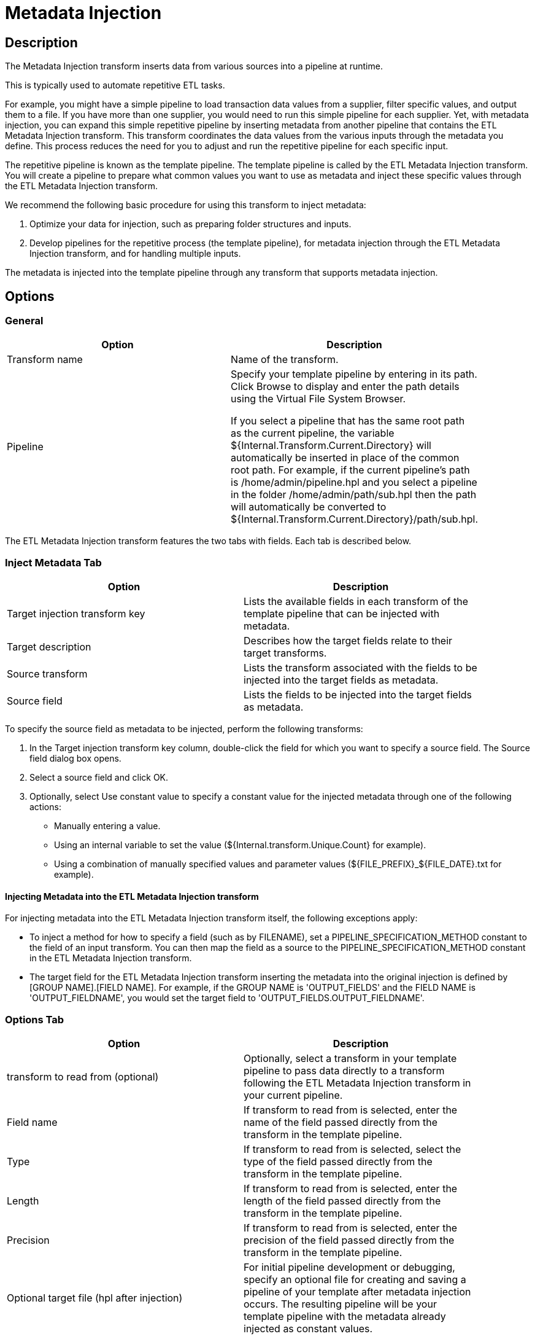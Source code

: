 ////
Licensed to the Apache Software Foundation (ASF) under one
or more contributor license agreements.  See the NOTICE file
distributed with this work for additional information
regarding copyright ownership.  The ASF licenses this file
to you under the Apache License, Version 2.0 (the
"License"); you may not use this file except in compliance
with the License.  You may obtain a copy of the License at
  http://www.apache.org/licenses/LICENSE-2.0
Unless required by applicable law or agreed to in writing,
software distributed under the License is distributed on an
"AS IS" BASIS, WITHOUT WARRANTIES OR CONDITIONS OF ANY
KIND, either express or implied.  See the License for the
specific language governing permissions and limitations
under the License.
////
:documentationPath: /pipeline/transforms/
:language: en_US
:description: The Metadata Injection transform inserts data from various sources into a pipeline at runtime.

:openvar: ${
:closevar: }

= Metadata Injection

== Description

The Metadata Injection transform inserts data from various sources into a pipeline at runtime.

This is typically used to automate repetitive ETL tasks.

For example, you might have a simple pipeline to load transaction data values from a supplier, filter specific values, and output them to a file.
If you have more than one supplier, you would need to run this simple pipeline for each supplier.
Yet, with metadata injection, you can expand this simple repetitive pipeline by inserting metadata from another pipeline that contains the ETL Metadata Injection transform.
This transform coordinates the data values from the various inputs through the metadata you define.
This process reduces the need for you to adjust and run the repetitive pipeline for each specific input.

The repetitive pipeline is known as the template pipeline.
The template pipeline is called by the ETL Metadata Injection transform.
You will create a pipeline to prepare what common values you want to use as metadata and inject these specific values through the ETL Metadata Injection transform.

We recommend the following basic procedure for using this transform to inject metadata:

1. Optimize your data for injection, such as preparing folder structures and inputs.

2. Develop pipelines for the repetitive process (the template pipeline), for metadata injection through the ETL Metadata Injection transform, and for handling multiple inputs.


The metadata is injected into the template pipeline through any transform that supports metadata injection.

== Options

=== General

[width="90%",options="header"]
|===
|Option|Description
|Transform name|Name of the transform.
|Pipeline|Specify your template pipeline by entering in its path.
Click Browse to display and enter the path details using the Virtual File System Browser.

If you select a pipeline that has the same root path as the current pipeline, the variable {openvar}Internal.Transform.Current.Directory{closevar} will automatically be inserted in place of the common root path.
For example, if the current pipeline's path is /home/admin/pipeline.hpl and you select a pipeline in the folder /home/admin/path/sub.hpl then the path will automatically be converted to {openvar}Internal.Transform.Current.Directory{closevar}/path/sub.hpl.
|===

The ETL Metadata Injection transform features the two tabs with fields.
Each tab is described below.

=== Inject Metadata Tab

[width="90%",options="header"]
|===
|Option|Description
|Target injection transform key| Lists the available fields in each transform of the template pipeline that can be injected with metadata.
|Target description|Describes how the target fields relate to their target transforms.
|Source transform|Lists the transform associated with the fields to be injected into the target fields as metadata.
|Source field|Lists the fields to be injected into the target fields as metadata.
|===

To specify the source field as metadata to be injected, perform the following transforms:

1. In the Target injection transform key column, double-click the field for which you want to specify a source field.
The Source field dialog box opens.

2. Select a source field and click OK.

3. Optionally, select Use constant value to specify a constant value for the injected metadata through one of the following actions:
- Manually entering a value.
- Using an internal variable to set the value ({openvar}Internal.transform.Unique.Count{closevar} for example).
- Using a combination of manually specified values and parameter values ({openvar}FILE_PREFIX{closevar}_{openvar}FILE_DATE{closevar}.txt for example).

==== Injecting Metadata into the ETL Metadata Injection transform

For injecting metadata into the ETL Metadata Injection transform itself, the following exceptions apply:


- To inject a method for how to specify a field (such as by FILENAME), set a PIPELINE_SPECIFICATION_METHOD constant to the field of an input transform.
You can then map the field as a source to the PIPELINE_SPECIFICATION_METHOD constant in the ETL Metadata Injection transform.

- The target field for the ETL Metadata Injection transform inserting the metadata into the original injection is defined by [GROUP NAME].[FIELD NAME].
For example, if the GROUP NAME is 'OUTPUT_FIELDS' and the FIELD NAME is 'OUTPUT_FIELDNAME', you would set the target field to 'OUTPUT_FIELDS.OUTPUT_FIELDNAME'.

=== Options Tab

[width="90%",options="header"]
|===
|Option|Description
|transform to read from (optional)|Optionally, select a transform in your template pipeline to pass data directly to a transform following the ETL Metadata Injection transform in your current pipeline.
|Field name|If transform to read from is selected, enter the name of the field passed directly from the transform in the template pipeline.
|Type|If transform to read from is selected, select the type of the field passed directly from the transform in the template pipeline.
|Length|If transform to read from is selected, enter the length of the field passed directly from the transform in the template pipeline.
|Precision|If transform to read from is selected, enter the precision of the field passed directly from the transform in the template pipeline.
|Optional target file (hpl after injection)|For initial pipeline development or debugging, specify an optional file for creating and saving a pipeline of your template after metadata injection occurs.
The resulting pipeline will be your template pipeline with the metadata already injected as constant values.
|Streaming source transform|Select a source transform in your current pipeline to directly pass data to the Streaming target transform in the template pipeline.
|Streaming target transform|Select the target transform in your template pipeline to receive data directly from the Streaming source transform.
|Run resulting pipeline|Select to inject metadata and run the template pipeline.
If this option is not selected, metadata injection occurs, but the template pipeline does not run.
|===

